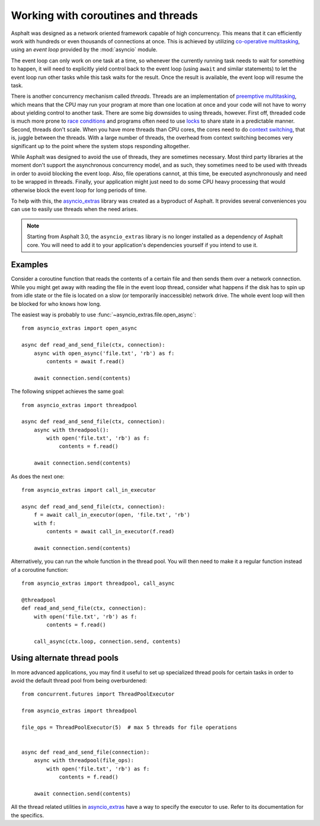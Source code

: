 Working with coroutines and threads
===================================

Asphalt was designed as a network oriented framework capable of high concurrency. This means that
it can efficiently work with hundreds or even thousands of connections at once. This is achieved by
utilizing `co-operative multitasking`_, using an *event loop* provided by the :mod:`asyncio`
module.

The event loop can only work on one task at a time, so whenever the currently running task needs to
wait for something to happen, it will need to explicitly yield control back to the event loop
(using ``await`` and similar statements) to let the event loop run other tasks while this task
waits for the result. Once the result is available, the event loop will resume the task.

There is another concurrency mechanism called *threads*. Threads are an implementation of
`preemptive multitasking`_, which means that the CPU may run your program at more than one location
at once and your code will not have to worry about yielding control to another task. There are some
big downsides to using threads, however. First off, threaded code is much more prone to
`race conditions`_ and programs often need to use `locks`_ to share state in a predictable manner.
Second, threads don't scale. When you have more threads than CPU cores, the cores need to do
`context switching`_, that is, juggle between the threads. With a large number of threads, the
overhead from context switching becomes very significant up to the point where the system stops
responding altogether.

While Asphalt was designed to avoid the use of threads, they are sometimes necessary.
Most third party libraries at the moment don't support the asynchronous concurrency model, and as
such, they sometimes need to be used with threads in order to avoid blocking the event loop.
Also, file operations cannot, at this time, be executed asynchronously and need to be wrapped in
threads. Finally, your application might just need to do some CPU heavy processing that would
otherwise block the event loop for long periods of time.

To help with this, the `asyncio_extras`_ library was created as a byproduct of Asphalt.
It provides several conveniences you can use to easily use threads when the need arises.

.. note:: Starting from Asphalt 3.0, the ``asyncio_extras`` library is no longer installed as a
   dependency of Asphalt core. You will need to add it to your application's dependencies yourself
   if you intend to use it.

Examples
--------

Consider a coroutine function that reads the contents of a certain file and then sends them over a
network connection. While you might get away with reading the file in the event loop thread,
consider what happens if the disk has to spin up from idle state or the file is located on a slow
(or temporarily inaccessible) network drive. The whole event loop will then be blocked for who
knows how long.

The easiest way is probably to use :func:`~asyncio_extras.file.open_async`::

    from asyncio_extras import open_async

    async def read_and_send_file(ctx, connection):
        async with open_async('file.txt', 'rb') as f:
            contents = await f.read()

        await connection.send(contents)

The following snippet achieves the same goal::

    from asyncio_extras import threadpool

    async def read_and_send_file(ctx, connection):
        async with threadpool():
            with open('file.txt', 'rb') as f:
                contents = f.read()

        await connection.send(contents)

As does the next one::

    from asyncio_extras import call_in_executor

    async def read_and_send_file(ctx, connection):
        f = await call_in_executor(open, 'file.txt', 'rb')
        with f:
            contents = await call_in_executor(f.read)

        await connection.send(contents)

Alternatively, you can run the whole function in the thread pool.
You will then need to make it a regular function instead of a coroutine function::

    from asyncio_extras import threadpool, call_async

    @threadpool
    def read_and_send_file(ctx, connection):
        with open('file.txt', 'rb') as f:
            contents = f.read()

        call_async(ctx.loop, connection.send, contents)

Using alternate thread pools
----------------------------

In more advanced applications, you may find it useful to set up specialized thread pools for
certain tasks in order to avoid the default thread pool from being overburdened::

    from concurrent.futures import ThreadPoolExecutor

    from asyncio_extras import threadpool

    file_ops = ThreadPoolExecutor(5)  # max 5 threads for file operations


    async def read_and_send_file(connection):
        async with threadpool(file_ops):
            with open('file.txt', 'rb') as f:
                contents = f.read()

        await connection.send(contents)


All the thread related utilities in `asyncio_extras`_ have a way to specify the executor to use.
Refer to its documentation for the specifics.


.. _co-operative multitasking: https://en.wikipedia.org/wiki/Cooperative_multitasking
.. _preemptive multitasking: https://en.wikipedia.org/wiki/Preemption_%28computing%29
.. _race conditions: https://en.wikipedia.org/wiki/Race_condition
.. _locks: https://en.wikipedia.org/wiki/Lock_%28computer_science%29
.. _context switching: https://en.wikipedia.org/wiki/Context_switch
.. _asyncio_extras: https://pypi.python.org/pypi/asyncio_extras
